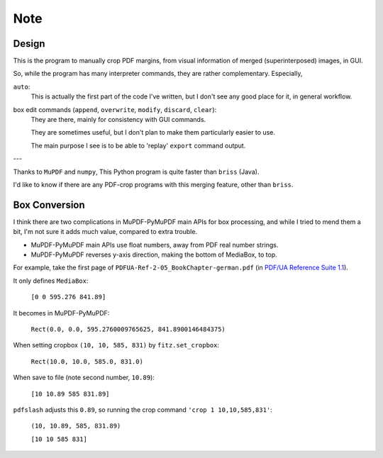 
Note
====

Design
------

This is the program to manually crop PDF margins,
from visual information of merged (superinterposed) images, in GUI.

So, while the program has many interpreter commands,
they are rather complementary. Especially,

``auto``:
    This is actually the first part of the code I've written,
    but I don't see any good place for it, in general workflow.

box edit commands (``append``, ``overwrite``, ``modify``, ``discard``, ``clear``):
    They are there, mainly for consistency with GUI commands.

    They are sometimes useful,
    but I don't plan to make them particularly easier to use.

    The main purpose I see is to be able to
    'replay' ``export`` command output.

---

Thanks to ``MuPDF`` and ``numpy``, 
This Python program is quite faster than ``briss`` (Java).

I'd like to know if there are any PDF-crop programs with this merging feature,
other than ``briss``.


Box Conversion
--------------

I think there are two complications
in MuPDF-PyMuPDF main APIs for box processing,
and while I tried to mend them a bit,
I'm not sure it adds much value, compared to extra trouble.

* MuPDF-PyMuPDF main APIs use float numbers,
  away from PDF real number strings.

* MuPDF-PyMuPDF reverses y-axis direction,
  making the bottom of MediaBox, to top.

For example, take the first page of ``PDFUA-Ref-2-05_BookChapter-german.pdf``
(in `PDF/UA Reference Suite 1.1 <https://www.pdfa.org/resource/pdfua-reference-suite/>`__).

It only defines ``MediaBox``:

    ``[0 0 595.276 841.89]``

It becomes in MuPDF-PyMuPDF:

    ``Rect(0.0, 0.0, 595.2760009765625, 841.8900146484375)``

When setting cropbox ``(10, 10, 585, 831)`` by ``fitz.set_cropbox``:

    ``Rect(10.0, 10.0, 585.0, 831.0)``

When save to file (note second number, ``10.89``):

    ``[10 10.89 585 831.89]``


``pdfslash`` adjusts this ``0.89``,
so running the crop command ``'crop 1 10,10,585,831'``:

    ``(10, 10.89, 585, 831.89)``

    ``[10 10 585 831]``
